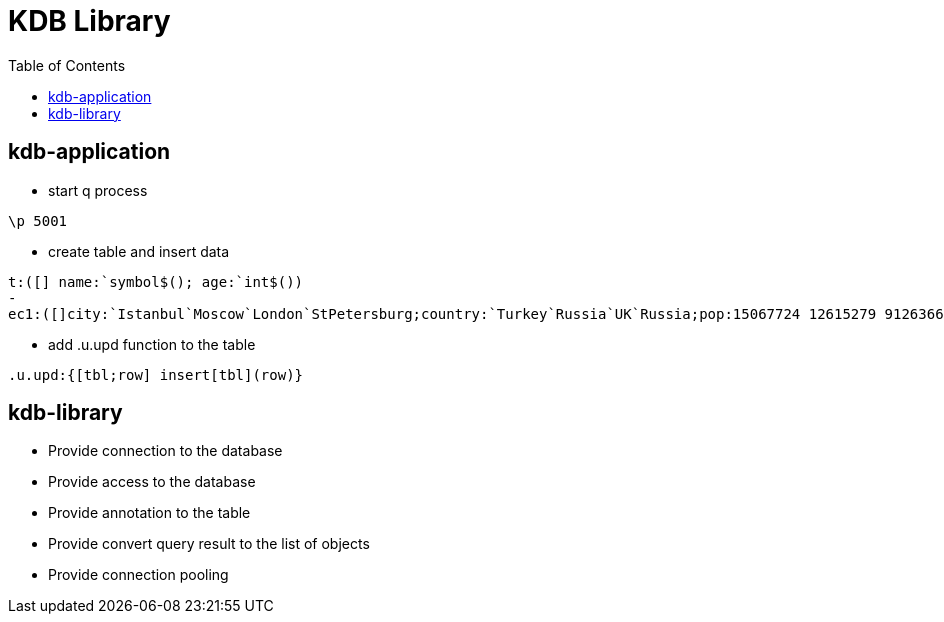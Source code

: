 = KDB Library
:toc:

== kdb-application

* start q process

[source,q]
----
\p 5001
----

* create table and insert data

[source,q]
----
t:([] name:`symbol$(); age:`int$())
-
ec1:([]city:`Istanbul`Moscow`London`StPetersburg;country:`Turkey`Russia`UK`Russia;pop:15067724 12615279 9126366 5383890)
----

* add .u.upd function to the table

[source,q]
----
.u.upd:{[tbl;row] insert[tbl](row)}
----

== kdb-library

* Provide connection to the database
* Provide access to the database
* Provide annotation to the table
* Provide convert query result to the list of objects
* Provide connection pooling
